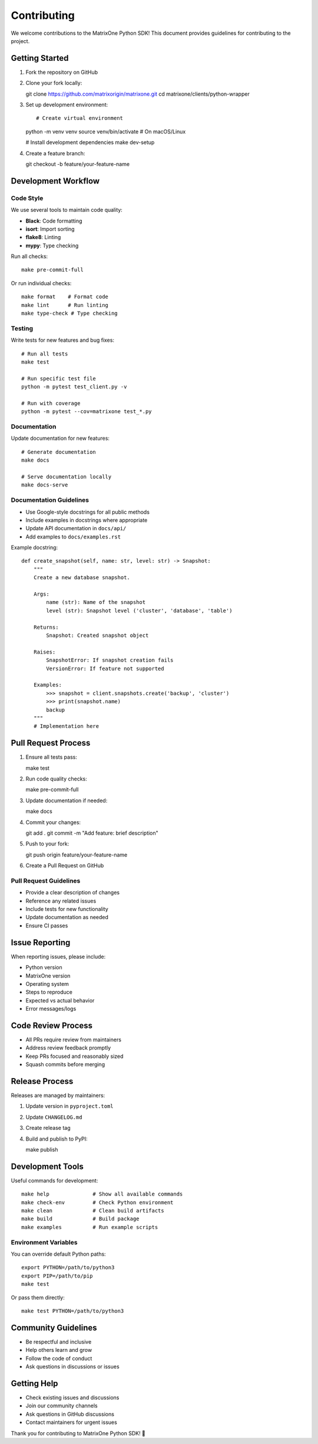 Contributing
============

We welcome contributions to the MatrixOne Python SDK! This document provides guidelines for contributing to the project.

Getting Started
---------------

1. Fork the repository on GitHub
2. Clone your fork locally::

   git clone https://github.com/matrixorigin/matrixone.git
   cd matrixone/clients/python-wrapper

3. Set up development environment::

   # Create virtual environment
   python -m venv venv
   source venv/bin/activate  # On macOS/Linux

   # Install development dependencies
   make dev-setup

4. Create a feature branch::

   git checkout -b feature/your-feature-name

Development Workflow
--------------------

Code Style
~~~~~~~~~~

We use several tools to maintain code quality:

* **Black**: Code formatting
* **isort**: Import sorting
* **flake8**: Linting
* **mypy**: Type checking

Run all checks::

   make pre-commit-full

Or run individual checks::

   make format    # Format code
   make lint      # Run linting
   make type-check # Type checking

Testing
~~~~~~~

Write tests for new features and bug fixes::

   # Run all tests
   make test

   # Run specific test file
   python -m pytest test_client.py -v

   # Run with coverage
   python -m pytest --cov=matrixone test_*.py

Documentation
~~~~~~~~~~~~~

Update documentation for new features::

   # Generate documentation
   make docs

   # Serve documentation locally
   make docs-serve

Documentation Guidelines
~~~~~~~~~~~~~~~~~~~~~~~~

* Use Google-style docstrings for all public methods
* Include examples in docstrings where appropriate
* Update API documentation in ``docs/api/``
* Add examples to ``docs/examples.rst``

Example docstring::

   def create_snapshot(self, name: str, level: str) -> Snapshot:
       """
       Create a new database snapshot.

       Args:
           name (str): Name of the snapshot
           level (str): Snapshot level ('cluster', 'database', 'table')

       Returns:
           Snapshot: Created snapshot object

       Raises:
           SnapshotError: If snapshot creation fails
           VersionError: If feature not supported

       Examples:
           >>> snapshot = client.snapshots.create('backup', 'cluster')
           >>> print(snapshot.name)
           backup
       """
       # Implementation here

Pull Request Process
--------------------

1. Ensure all tests pass::

   make test

2. Run code quality checks::

   make pre-commit-full

3. Update documentation if needed::

   make docs

4. Commit your changes::

   git add .
   git commit -m "Add feature: brief description"

5. Push to your fork::

   git push origin feature/your-feature-name

6. Create a Pull Request on GitHub

Pull Request Guidelines
~~~~~~~~~~~~~~~~~~~~~~~

* Provide a clear description of changes
* Reference any related issues
* Include tests for new functionality
* Update documentation as needed
* Ensure CI passes

Issue Reporting
---------------

When reporting issues, please include:

* Python version
* MatrixOne version
* Operating system
* Steps to reproduce
* Expected vs actual behavior
* Error messages/logs

Code Review Process
-------------------

* All PRs require review from maintainers
* Address review feedback promptly
* Keep PRs focused and reasonably sized
* Squash commits before merging

Release Process
---------------

Releases are managed by maintainers:

1. Update version in ``pyproject.toml``
2. Update ``CHANGELOG.md``
3. Create release tag
4. Build and publish to PyPI::

   make publish

Development Tools
-----------------

Useful commands for development::

   make help              # Show all available commands
   make check-env         # Check Python environment
   make clean             # Clean build artifacts
   make build             # Build package
   make examples          # Run example scripts

Environment Variables
~~~~~~~~~~~~~~~~~~~~~

You can override default Python paths::

   export PYTHON=/path/to/python3
   export PIP=/path/to/pip
   make test

Or pass them directly::

   make test PYTHON=/path/to/python3

Community Guidelines
--------------------

* Be respectful and inclusive
* Help others learn and grow
* Follow the code of conduct
* Ask questions in discussions or issues

Getting Help
------------

* Check existing issues and discussions
* Join our community channels
* Ask questions in GitHub discussions
* Contact maintainers for urgent issues

Thank you for contributing to MatrixOne Python SDK! 🚀
